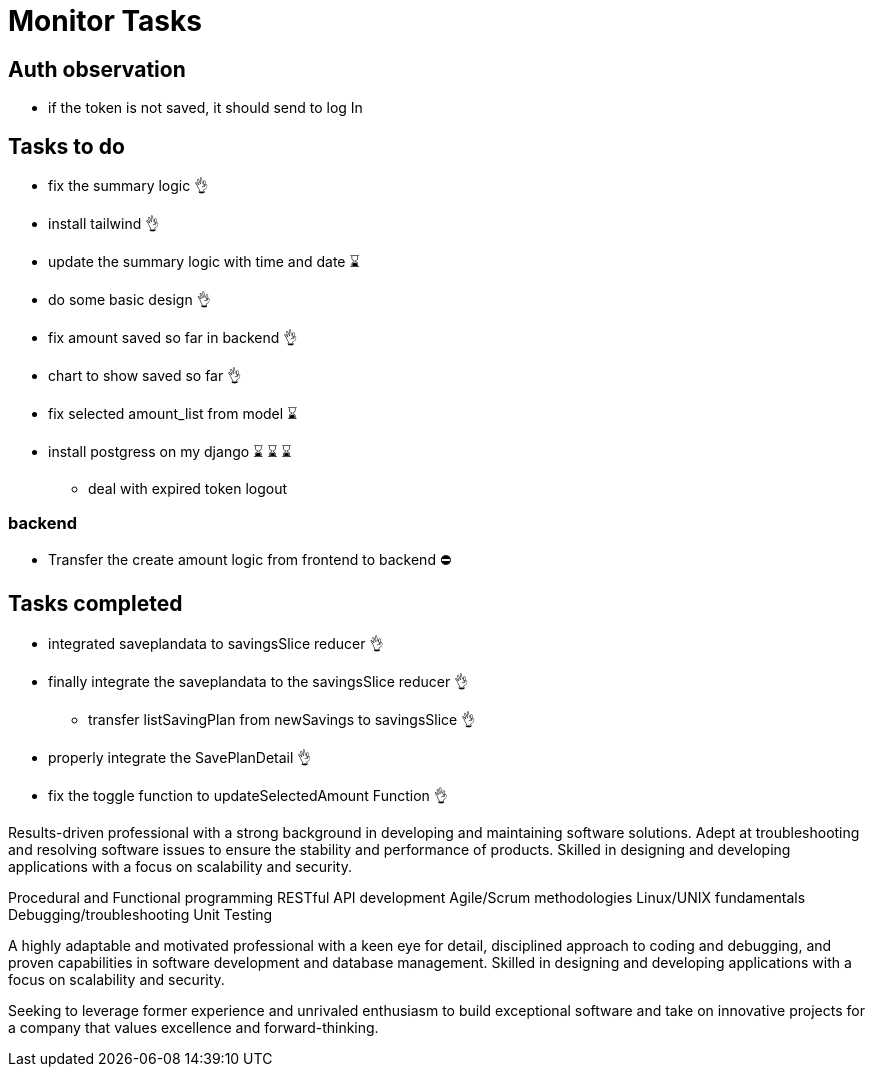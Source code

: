 # Monitor Tasks

## Auth observation
* if the token is not saved, it should send to log In

## Tasks to do
* fix the summary logic 👌
* install tailwind 👌
* update the summary logic with time and date ⌛
* do some basic design 👌
* fix amount saved so far in backend 👌
* chart to show saved so far 👌
* fix selected amount_list from model ⌛
* install postgress on my django ⌛ ⌛ ⌛
** deal with expired token logout

### backend
* Transfer the create amount logic from frontend to backend ⛔



## Tasks completed
* integrated saveplandata to savingsSlice reducer 👌
* finally integrate the saveplandata to the savingsSlice reducer 👌
** transfer listSavingPlan from newSavings to savingsSlice 👌
* properly integrate the SavePlanDetail 👌
* fix the toggle function to updateSelectedAmount Function 👌


Results-driven professional with a strong background in developing and maintaining software solutions. Adept at troubleshooting and resolving software issues to ensure the stability and performance of products. Skilled in designing and developing applications with a focus on scalability and security.

Procedural and Functional programming
RESTful API development
Agile/Scrum methodologies
Linux/UNIX fundamentals
Debugging/troubleshooting
Unit Testing

A highly adaptable and motivated professional with a keen eye for detail, disciplined approach to coding and debugging, and proven capabilities in software development and database management. Skilled in designing and developing applications with a focus on scalability and security.

Seeking to leverage former experience and unrivaled enthusiasm to build exceptional software and take on innovative projects for a company that values excellence and forward-thinking.